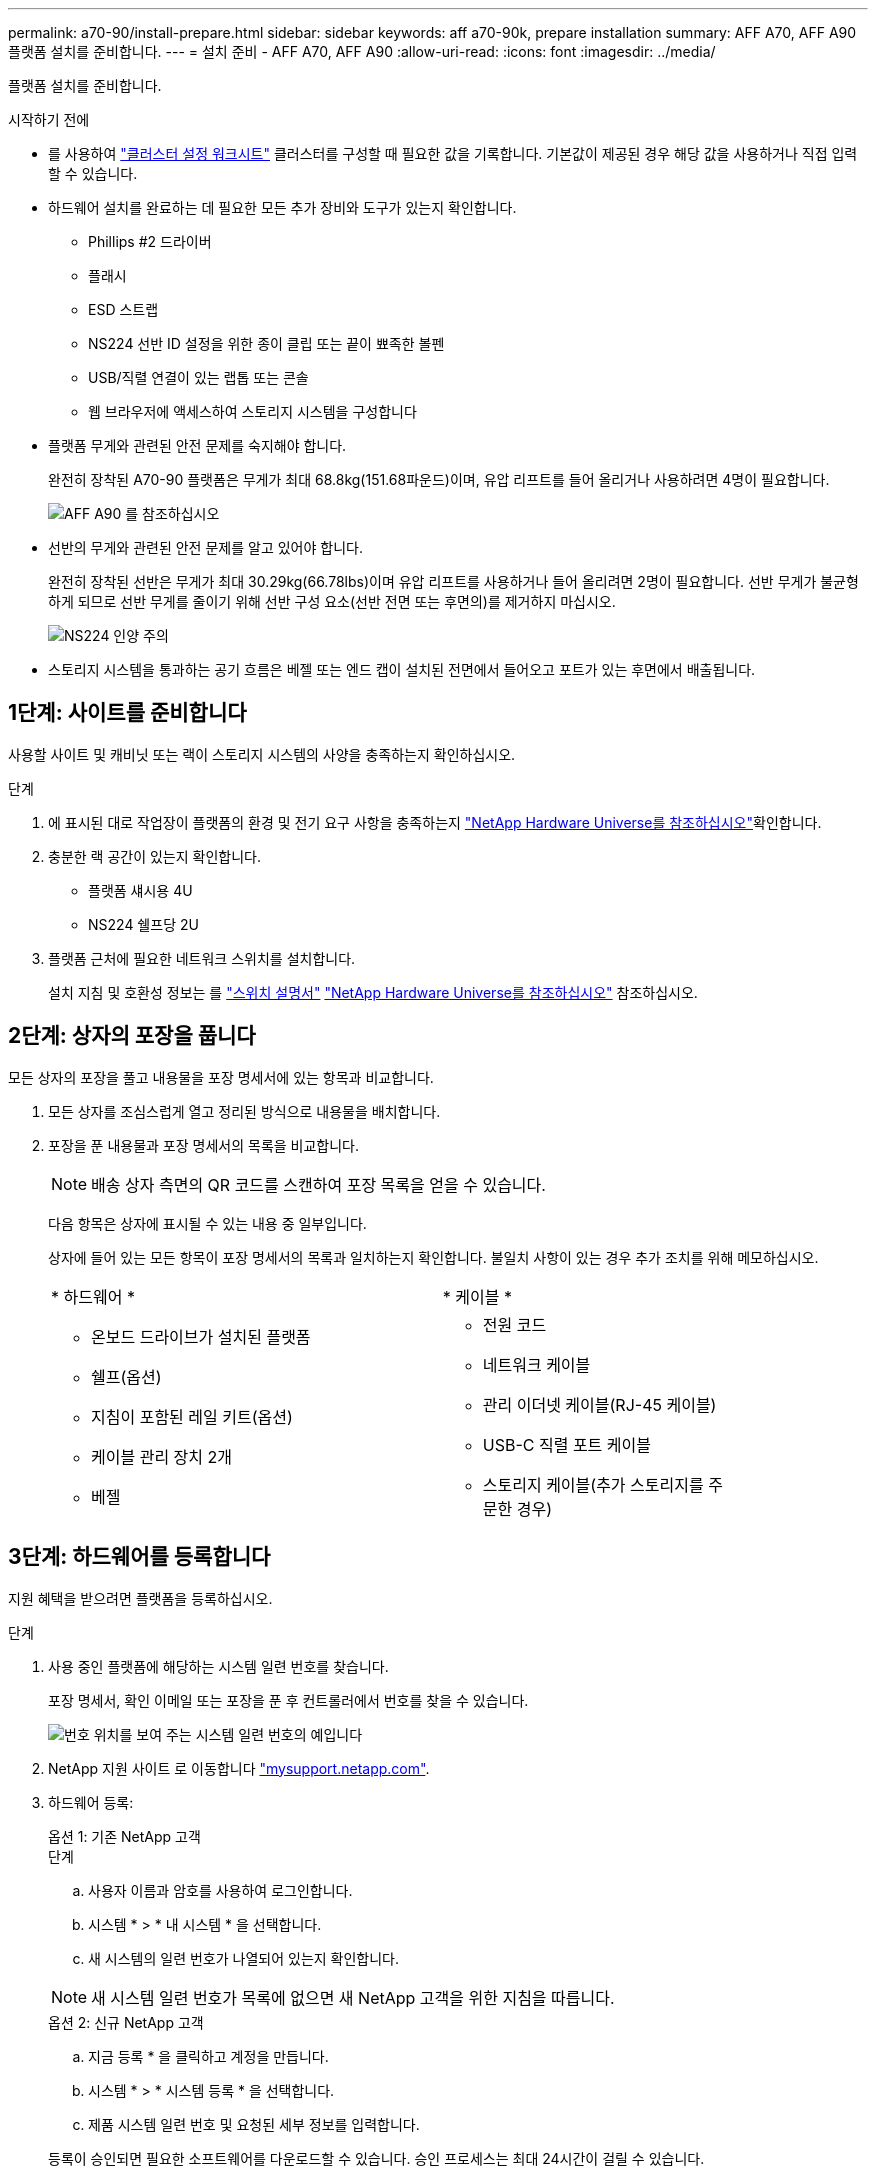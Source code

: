 ---
permalink: a70-90/install-prepare.html 
sidebar: sidebar 
keywords: aff a70-90k, prepare installation 
summary: AFF A70, AFF A90 플랫폼 설치를 준비합니다. 
---
= 설치 준비 - AFF A70, AFF A90
:allow-uri-read: 
:icons: font
:imagesdir: ../media/


[role="lead"]
플랫폼 설치를 준비합니다.

.시작하기 전에
* 를 사용하여 https://docs.netapp.com/us-en/ontap/software_setup/index.html["클러스터 설정 워크시트"] 클러스터를 구성할 때 필요한 값을 기록합니다. 기본값이 제공된 경우 해당 값을 사용하거나 직접 입력할 수 있습니다.
* 하드웨어 설치를 완료하는 데 필요한 모든 추가 장비와 도구가 있는지 확인합니다.
+
** Phillips #2 드라이버
** 플래시
** ESD 스트랩
** NS224 선반 ID 설정을 위한 종이 클립 또는 끝이 뾰족한 볼펜
** USB/직렬 연결이 있는 랩톱 또는 콘솔
** 웹 브라우저에 액세스하여 스토리지 시스템을 구성합니다


* 플랫폼 무게와 관련된 안전 문제를 숙지해야 합니다.
+
완전히 장착된 A70-90 플랫폼은 무게가 최대 68.8kg(151.68파운드)이며, 유압 리프트를 들어 올리거나 사용하려면 4명이 필요합니다.

+
image::../media/drw_a70-90_weight_icon_ieops-1730.svg[AFF A90 를 참조하십시오]

* 선반의 무게와 관련된 안전 문제를 알고 있어야 합니다.
+
완전히 장착된 선반은 무게가 최대 30.29kg(66.78lbs)이며 유압 리프트를 사용하거나 들어 올리려면 2명이 필요합니다. 선반 무게가 불균형하게 되므로 선반 무게를 줄이기 위해 선반 구성 요소(선반 전면 또는 후면의)를 제거하지 마십시오.

+
image::../media/drw_ns224_lifting_weight_ieops-1716.svg[NS224 인양 주의]

* 스토리지 시스템을 통과하는 공기 흐름은 베젤 또는 엔드 캡이 설치된 전면에서 들어오고 포트가 있는 후면에서 배출됩니다.




== 1단계: 사이트를 준비합니다

사용할 사이트 및 캐비닛 또는 랙이 스토리지 시스템의 사양을 충족하는지 확인하십시오.

.단계
. 에 표시된 대로 작업장이 플랫폼의 환경 및 전기 요구 사항을 충족하는지 https://hwu.netapp.com["NetApp Hardware Universe를 참조하십시오"^]확인합니다.
. 충분한 랙 공간이 있는지 확인합니다.
+
** 플랫폼 섀시용 4U
** NS224 쉘프당 2U


. 플랫폼 근처에 필요한 네트워크 스위치를 설치합니다.
+
설치 지침 및 호환성 정보는 를 https://docs.netapp.com/us-en/ontap-systems-switches/index.html["스위치 설명서"^] link:https://hwu.netapp.com["NetApp Hardware Universe를 참조하십시오"^] 참조하십시오.





== 2단계: 상자의 포장을 풉니다

모든 상자의 포장을 풀고 내용물을 포장 명세서에 있는 항목과 비교합니다.

. 모든 상자를 조심스럽게 열고 정리된 방식으로 내용물을 배치합니다.
. 포장을 푼 내용물과 포장 명세서의 목록을 비교합니다.
+

NOTE: 배송 상자 측면의 QR 코드를 스캔하여 포장 목록을 얻을 수 있습니다.

+
다음 항목은 상자에 표시될 수 있는 내용 중 일부입니다.

+
상자에 들어 있는 모든 항목이 포장 명세서의 목록과 일치하는지 확인합니다. 불일치 사항이 있는 경우 추가 조치를 위해 메모하십시오.

+
[cols="12,9,4"]
|===


| * 하드웨어 * | * 케이블 * |  


 a| 
** 온보드 드라이브가 설치된 플랫폼
** 쉘프(옵션)
** 지침이 포함된 레일 키트(옵션)
** 케이블 관리 장치 2개
** 베젤

 a| 
** 전원 코드
** 네트워크 케이블
** 관리 이더넷 케이블(RJ-45 케이블)
** USB-C 직렬 포트 케이블
** 스토리지 케이블(추가 스토리지를 주문한 경우)

|  
|===




== 3단계: 하드웨어를 등록합니다

지원 혜택을 받으려면 플랫폼을 등록하십시오.

.단계
. 사용 중인 플랫폼에 해당하는 시스템 일련 번호를 찾습니다.
+
포장 명세서, 확인 이메일 또는 포장을 푼 후 컨트롤러에서 번호를 찾을 수 있습니다.

+
image::../media/drw_ssn_label.svg[번호 위치를 보여 주는 시스템 일련 번호의 예입니다]

. NetApp 지원 사이트 로 이동합니다 http://mysupport.netapp.com/["mysupport.netapp.com"^].
. 하드웨어 등록:
+
[role="tabbed-block"]
====
.옵션 1: 기존 NetApp 고객
--
.단계
.. 사용자 이름과 암호를 사용하여 로그인합니다.
.. 시스템 * > * 내 시스템 * 을 선택합니다.
.. 새 시스템의 일련 번호가 나열되어 있는지 확인합니다.



NOTE: 새 시스템 일련 번호가 목록에 없으면 새 NetApp 고객을 위한 지침을 따릅니다.

--
.옵션 2: 신규 NetApp 고객
--
.. 지금 등록 * 을 클릭하고 계정을 만듭니다.
.. 시스템 * > * 시스템 등록 * 을 선택합니다.
.. 제품 시스템 일련 번호 및 요청된 세부 정보를 입력합니다.


등록이 승인되면 필요한 소프트웨어를 다운로드할 수 있습니다. 승인 프로세스는 최대 24시간이 걸릴 수 있습니다.

--
====

